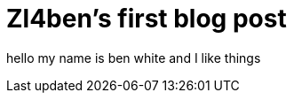 = Zl4ben's first blog post

:hp-image: /covers/cover.png
:published_at: 2017-07-28
:hp-tags: HubPress, Blog, Open_Source,
:hp-alt-title: radios stuffs

hello my name is ben white and I like things

